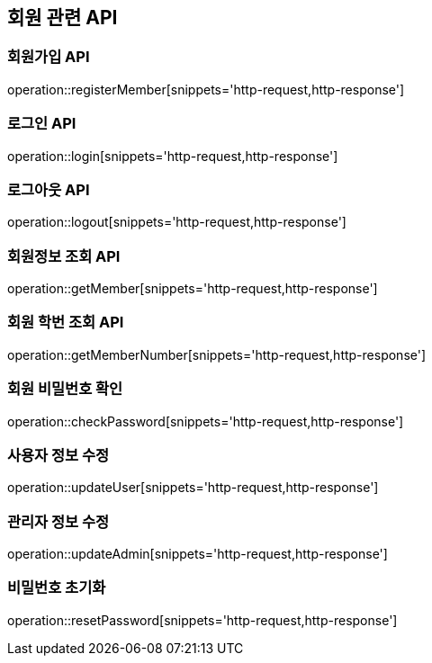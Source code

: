 == 회원 관련 API

=== 회원가입 API

operation::registerMember[snippets='http-request,http-response']

=== 로그인 API

operation::login[snippets='http-request,http-response']

=== 로그아웃 API

operation::logout[snippets='http-request,http-response']

=== 회원정보 조회 API

operation::getMember[snippets='http-request,http-response']

=== 회원 학번 조회 API

operation::getMemberNumber[snippets='http-request,http-response']

=== 회원 비밀번호 확인

operation::checkPassword[snippets='http-request,http-response']

=== 사용자 정보 수정

operation::updateUser[snippets='http-request,http-response']

=== 관리자 정보 수정

operation::updateAdmin[snippets='http-request,http-response']

=== 비밀번호 초기화

operation::resetPassword[snippets='http-request,http-response']